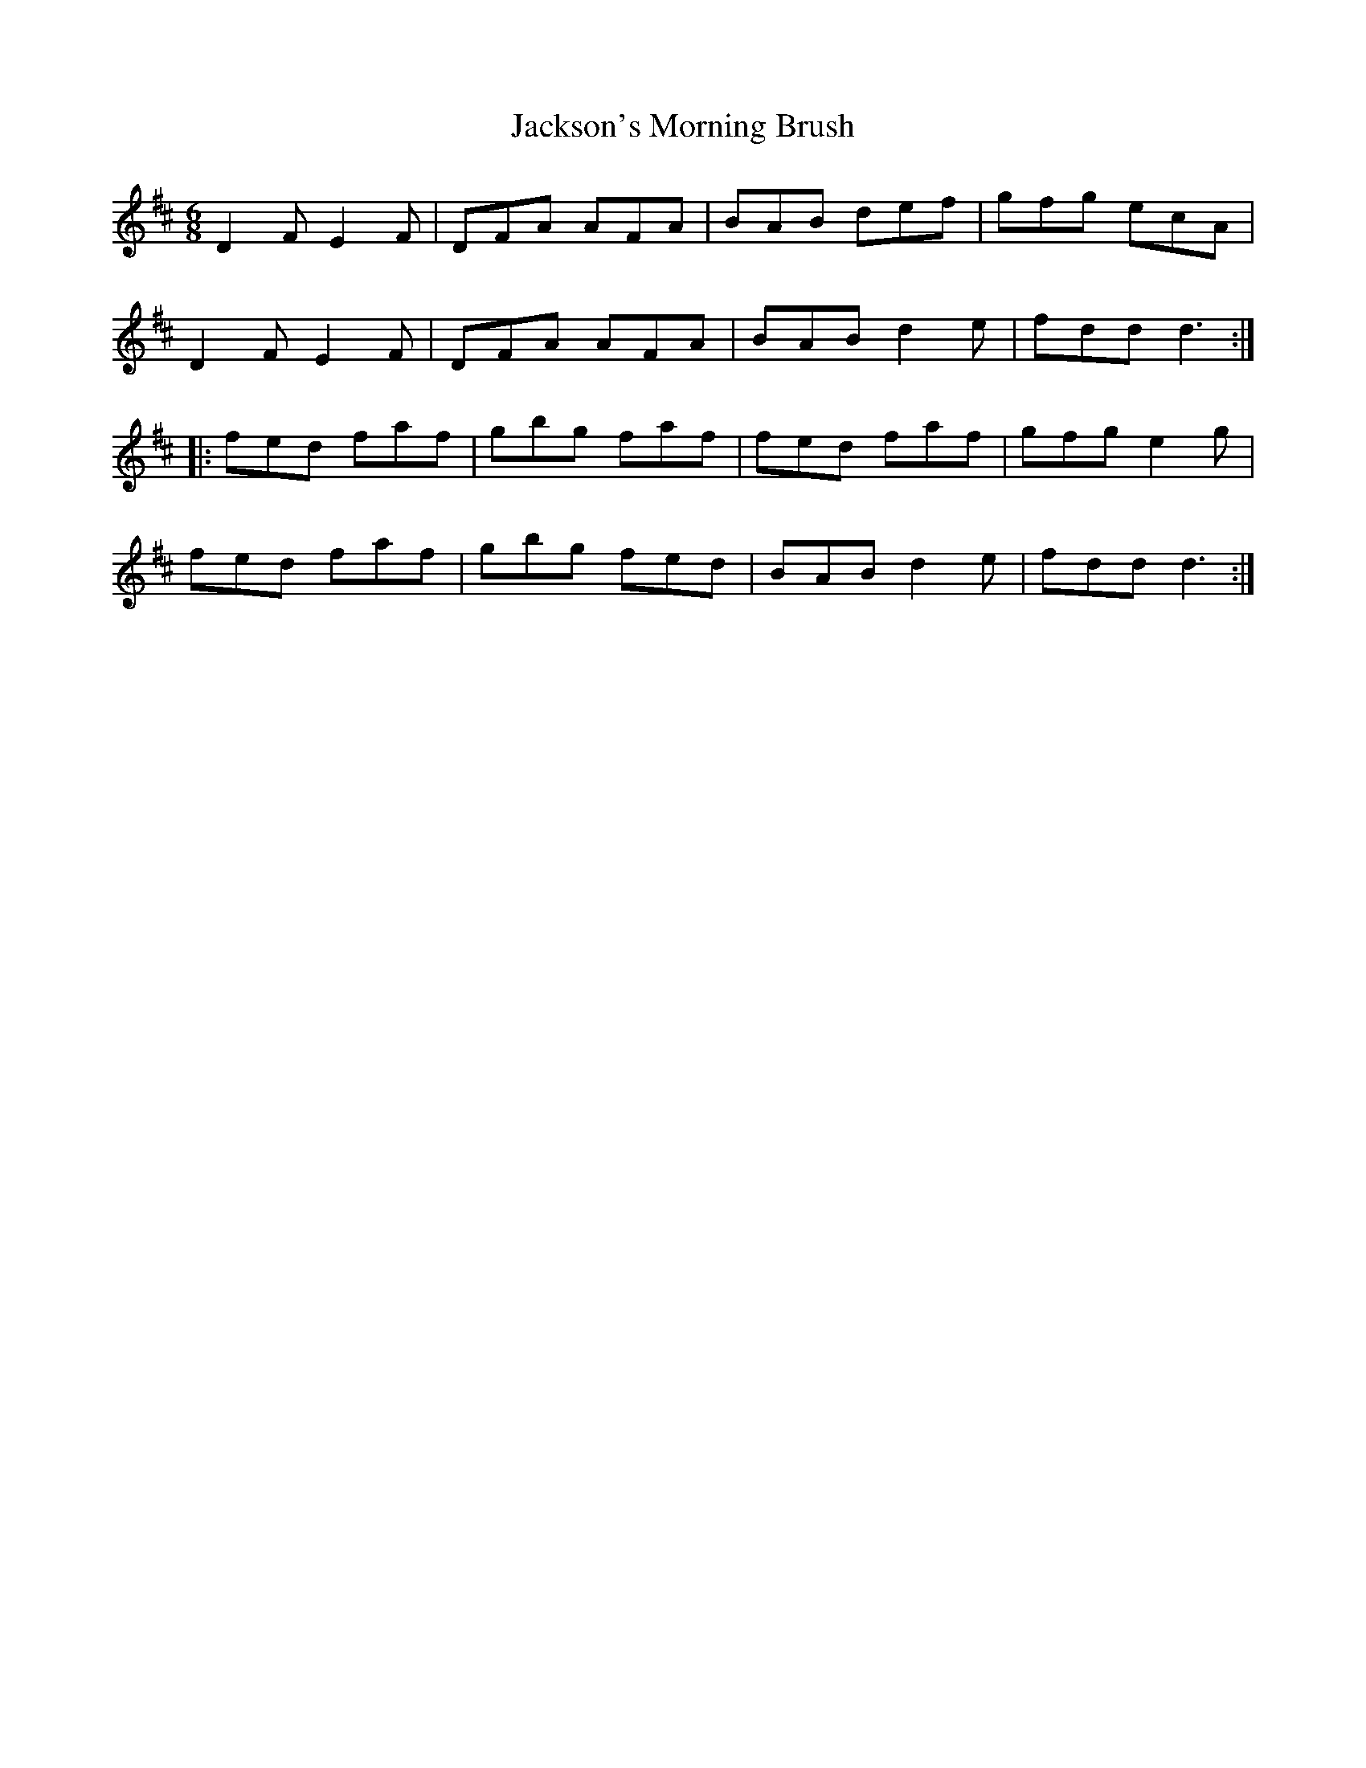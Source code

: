 X: 19477
T: Jackson's Morning Brush
R: jig
M: 6/8
K: Dmajor
D2F E2F|DFA AFA|BAB def|gfg ecA|
D2F E2F|DFA AFA|BAB d2e|fdd d3:|
|:fed faf|gbg faf|fed faf|gfg e2g|
fed faf|gbg fed|BAB d2e|fdd d3:|

